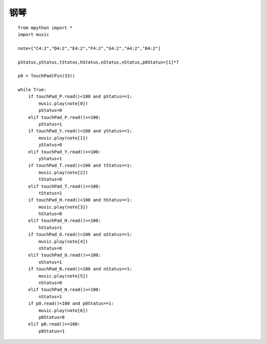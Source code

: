 钢琴
==========

::

    from mpython import *
    import music

    note=["C4:2","D4:2","E4:2","F4:2","G4:2","A4:2","B4:2"]

    pStatus,yStatus,tStatus,hStatus,oStatus,nStatus,p0Status=[1]*7

    p0 = TouchPad(Pin(33))

    while True:
        if touchPad_P.read()<100 and pStatus==1:
            music.play(note[0])
            pStatus=0
        elif touchPad_P.read()>=100:
            pStatus=1
        if touchPad_Y.read()<100 and yStatus==1:
            music.play(note[1])
            yStatus=0
        elif touchPad_Y.read()>=100:
            yStatus=1
        if touchPad_T.read()<100 and tStatus==1:
            music.play(note[2])
            tStatus=0
        elif touchPad_T.read()>=100:
            tStatus=1
        if touchPad_H.read()<100 and hStatus==1:
            music.play(note[3])
            hStatus=0
        elif touchPad_H.read()>=100:
            hStatus=1
        if touchPad_O.read()<100 and oStatus==1:
            music.play(note[4])
            oStatus=0
        elif touchPad_O.read()>=100:
            oStatus=1
        if touchPad_N.read()<100 and nStatus==1:
            music.play(note[5])
            nStatus=0
        elif touchPad_N.read()>=100:
            nStatus=1
        if p0.read()<100 and p0Status==1:
            music.play(note[6])
            p0Status=0
        elif p0.read()>=100:
            p0Status=1